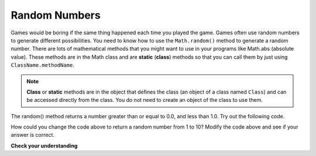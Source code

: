 .. qnum::
   :prefix: 3-7-
   :start: 1
   

Random Numbers
=================

..	index::
	single: random method
	pair: Math; random method

Games would be boring if the same thing happened each time you played the game.  Games often use random numbers
to generate different possibilities.  You need to know how to use the ``Math.random()`` method to generate a random number. There are lots of mathematical methods
that you might want to use in your programs like Math.abs (absolute value).  These methods are in the Math class and are **static** (**class**) methods so that you can call them by just using ``ClassName.methodName``.  

.. note::

   **Class** or **static** methods are in the object that defines the class (an object of a class named ``Class``) and can be accessed directly from the class.  You do not need to create an object of the class to use them. 

The random() method returns a number greater than or equal to 0.0, and less than 1.0. Try out the following code.

.. activecode:: random1
   :language: java
   
   public class Test3
   {
      public static void main(String[] args)
      {
        System.out.println(Math.random());
        System.out.println(Math.random());
      }
   }
   
How could you change the code above to return a random number from 1 to 10?  Modify the code above and see if your answer is correct.  

**Check your understanding**

.. mchoice:: q2_8
   :answer_a: if (Math.random() < 0.4)
   :answer_b: if (Math.random() > 0.4)
   :answer_c: if (Math.random() == 0.4)
   :correct: a
   :feedback_a: This is about 40% of the range from 0 to not quite 1 (which is what the Math.random method returns).   
   :feedback_b: This will be about a 60% chance.  
   :feedback_c: Do not use == with double values!  Remember that Math.random can return any number between 0 and not quite 1 (about .99999999).  

   Which of the following is a correct test for a 40% possibility?
   
